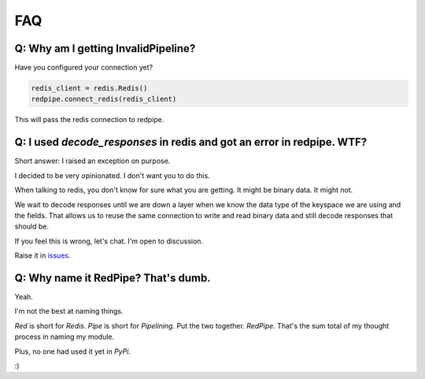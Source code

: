 FAQ
===

Q: Why am I getting InvalidPipeline?
------------------------------------
Have you configured your connection yet?

.. code-block:: python

    redis_client = redis.Redis()
    redpipe.connect_redis(redis_client)

This will pass the redis connection to redpipe.


Q: I used `decode_responses` in redis and got an error in redpipe. WTF?
-----------------------------------------------------------------------
Short answer: I raised an exception on purpose.

I decided to be very opinionated. I don't want you to do this.

When talking to redis, you don't know for sure what you are getting.
It might be binary data. It might not.

We wait to decode responses until we are down a layer when we know the data type
of the keyspace we are using and the fields. That allows us to reuse the same connection
to write and read binary data and still decode responses that should be.

If you feel this is wrong, let's chat.
I'm open to discussion.

Raise it in `issues <https://github.com/72squared/redpipe/issues>`_.


Q: Why name it RedPipe? That's dumb.
------------------------------------
Yeah.

I'm not the best at naming things.

*Red* is short for *Redis*.
*Pipe* is short for *Pipelining*.
Put the two together.
*RedPipe.*
That's the sum total of my thought process in naming my module.

Plus, no one had used it yet in *PyPi*.

:)
